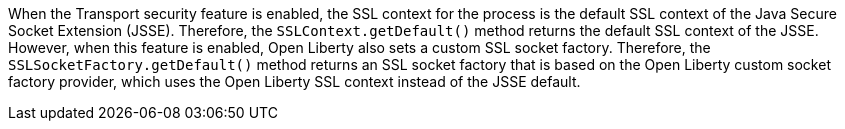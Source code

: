 When the Transport security feature is enabled, the SSL context for the process is the default SSL context of the Java Secure Socket Extension (JSSE).
Therefore, the `SSLContext.getDefault()` method returns the default SSL context of the JSSE.
However, when this feature is enabled, Open Liberty also sets a custom SSL socket factory.
Therefore, the `SSLSocketFactory.getDefault()` method returns an SSL socket factory that is based on the Open Liberty custom socket factory provider, which uses the Open Liberty SSL context instead of the JSSE default.

